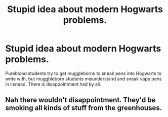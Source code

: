 #+TITLE: Stupid idea about modern Hogwarts problems.

* Stupid idea about modern Hogwarts problems.
:PROPERTIES:
:Author: lmSorryDave
:Score: 27
:DateUnix: 1600381379.0
:DateShort: 2020-Sep-18
:FlairText: Misc
:END:
Pureblood students try to get muggleborns to sneak pens into Hogwarts to write with, but muggbleborn students misunderstand and sneak vape pens in instead. There is disappointment had by all.


** Nah there wouldn't disappointment. They'd be smoking all kinds of stuff from the greenhouses.
:PROPERTIES:
:Author: darlingnicky
:Score: 17
:DateUnix: 1600382669.0
:DateShort: 2020-Sep-18
:END:
